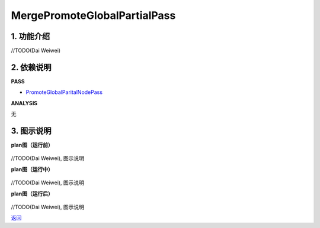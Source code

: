 =============================
MergePromoteGlobalPartialPass
=============================

1. 功能介绍
-----------------
//TODO(Dai Weiwei)

2. 依赖说明
------------
**PASS**

* `PromoteGlobalParitalNodePass <promote_global_partial_node_pass.html>`_

**ANALYSIS**

无

3. 图示说明
-------------
**plan图（运行前）**

    .. image:: ../static/passes/merge_promote_global_partial_pass_0.png
       :width: 600px

//TODO(Dai Weiwei), 图示说明

**plan图（运行中）**

    .. image:: ../static/passes/merge_promote_global_partial_pass_1.png
       :width: 600px

//TODO(Dai Weiwei), 图示说明

**plan图（运行后）**

    .. image:: ../static/passes/merge_promote_global_partial_pass_2.png
       :width: 600px

//TODO(Dai Weiwei), 图示说明


`返回 <../plan_pass.html#pass>`_
